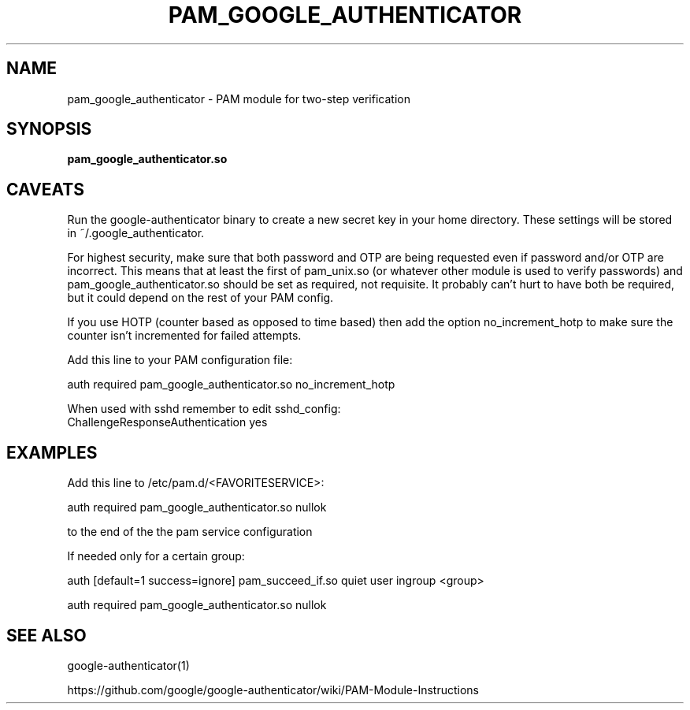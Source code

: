 .TH PAM_GOOGLE_AUTHENTICATOR 8 "12 Oct 2015"
.\" disable hyphenation
.nh
.SH NAME
pam_google_authenticator \- PAM module for two-step verification
.SH SYNOPSIS
.B pam_google_authenticator.so
.SH CAVEATS
Run the google-authenticator binary to create a new secret key in your home directory. These settings will be stored in ~/.google_authenticator.

For highest security, make sure that both password and OTP are being requested even if password and/or OTP are incorrect. This means that at least the first of pam_unix.so (or whatever other module is used to verify passwords) and pam_google_authenticator.so should be set as required, not requisite. It probably can't hurt to have both be required, but it could depend on the rest of your PAM config.

If you use HOTP (counter based as opposed to time based) then add the option no_increment_hotp to make sure the counter isn't incremented for failed attempts.

Add this line to your PAM configuration file:

  auth required pam_google_authenticator.so no_increment_hotp

When used with sshd remember to edit sshd_config:
  ChallengeResponseAuthentication yes

.SH EXAMPLES
Add this line to /etc/pam.d/<FAVORITESERVICE>:

auth required pam_google_authenticator.so nullok

to the end of the the pam service configuration

If needed only for a certain group:

auth [default=1 success=ignore] pam_succeed_if.so quiet user ingroup <group>

auth required pam_google_authenticator.so nullok
.SH "SEE ALSO"
google-authenticator(1)

https://github.com/google/google-authenticator/wiki/PAM-Module-Instructions
